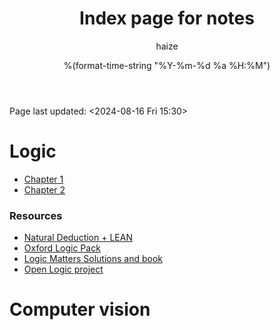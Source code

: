 #+html_head: <link rel="stylesheet" href="https://haize-uwu.github.io/cool/style.css">
#+author: haize
#+title: Index page for notes
#+DATE: %(format-time-string "%Y-%m-%d %a %H:%M")
#+Options: toc:nil
 Page last updated: <2024-08-16 Fri 15:30> 

* Logic
 * [[file:Logic/1logi.pdf][Chapter 1]]
 * [[file:Logic/Chapter2.pdf][Chapter 2]] 
*** Resources 
- [[https://leanprover.github.io/logic_and_proof/index.html][Natural Deduction + LEAN]]
- [[https://users.ox.ac.uk/~logicman/][Oxford Logic Pack]]
- [[https://www.logicmatters.net/ifl/#book][Logic Matters Solutions and book]]
- [[https://builds.openlogicproject.org/][Open Logic project]]
  
* Computer vision

